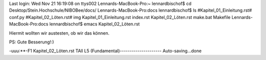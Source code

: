 Last login: Wed Nov 21 16:19:08 on ttys002
Lennards-MacBook-Pro:~ lennardbischof$ cd Desktop/Stein.Hochschule/NIBOBee/docs/
Lennards-MacBook-Pro:docs lennardbischof$ ls
#Kapitel_01_Einleitung.rst#	conf.py
#Kapitel_02_Löten.rst#		img
Kapitel_01_Einleitung.rst	index.rst
Kapitel_02_Löten.rst		make.bat
Makefile
Lennards-MacBook-Pro:docs lennardbischof$ emacs Kapitel_02_Löten.rst 
















Hiermit wollten wir austesten, ob wir das können.

PS: Gute Besserung!:)


















-uuu:**-F1  Kapitel_02_Löten.rst   TAll L5    (Fundamental)---------------------
Auto-saving...done
